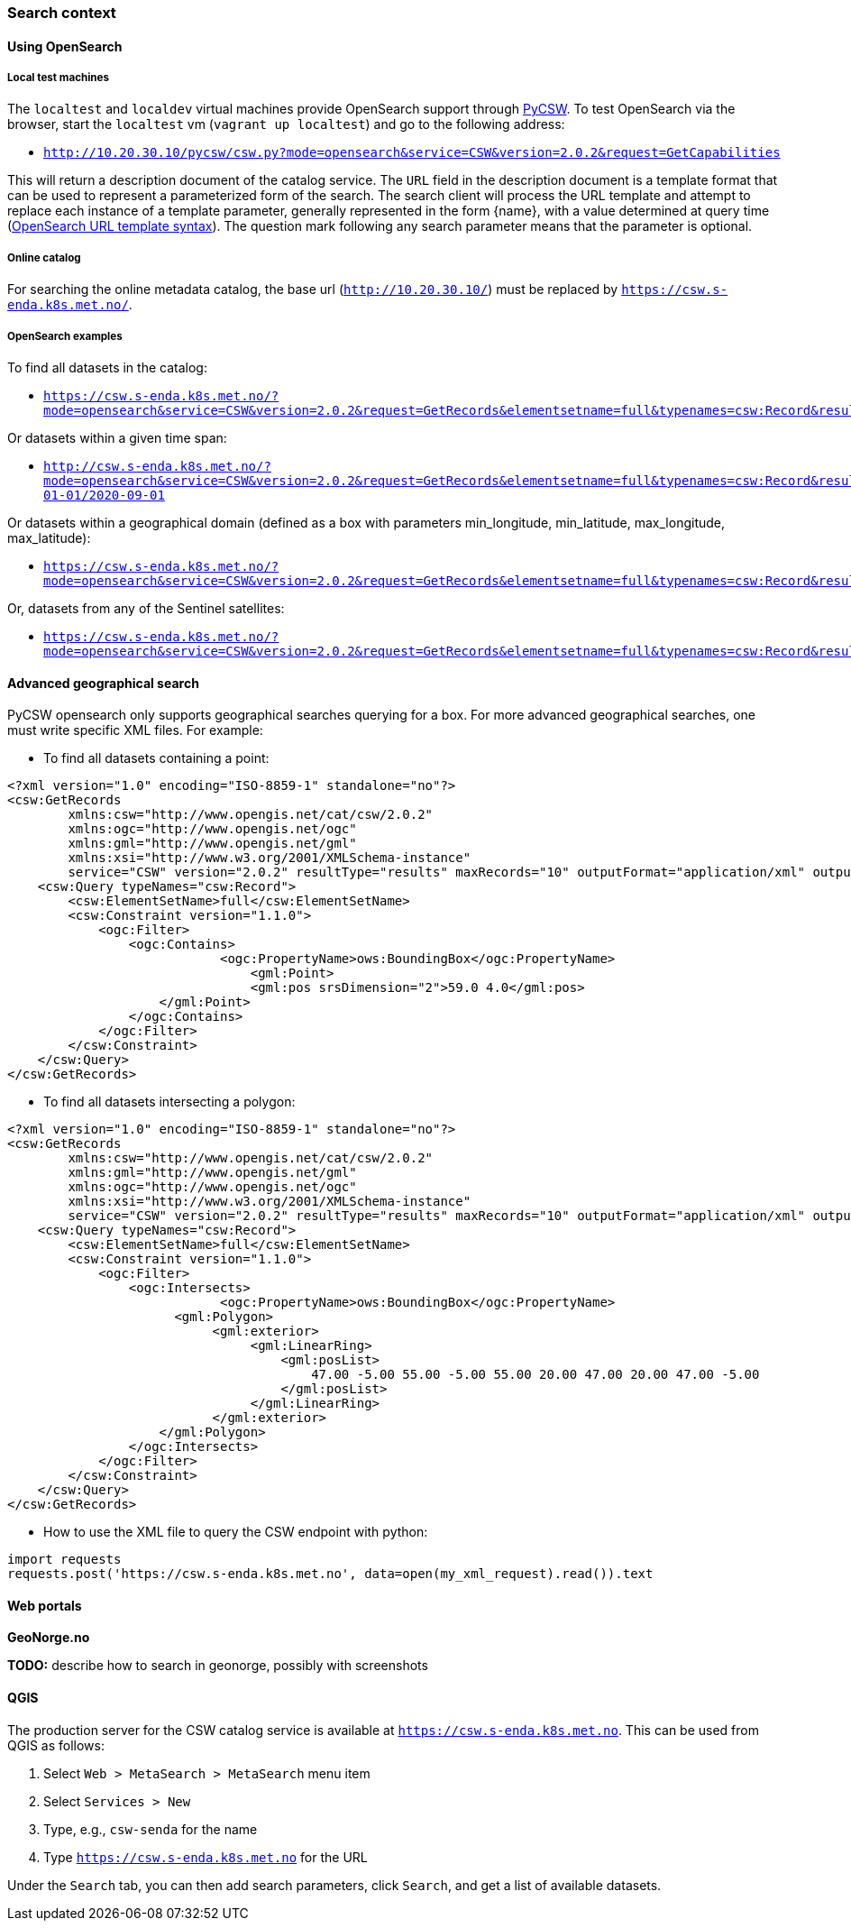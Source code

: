 [[search_context]]
=== Search context

==== Using OpenSearch

===== Local test machines

The `localtest` and `localdev` virtual machines provide OpenSearch support through link:https://github.com/geopython/pycsw[PyCSW]. To test OpenSearch via the browser, start the `localtest` vm (`vagrant up localtest`) and go to the following address:

* `http://10.20.30.10/pycsw/csw.py?mode=opensearch&service=CSW&version=2.0.2&request=GetCapabilities`

This will return a description document of the catalog service. The `URL` field in the description document is a template format that can be used to represent a parameterized form of the search. The search client will process the URL template and attempt to replace each instance of a template parameter, generally represented in the form {name}, with a value determined at query time (link:https://github.com/dewitt/opensearch/blob/master/opensearch-1-1-draft-6.md#opensearch-url-template-syntax[OpenSearch URL template syntax]). The question mark following any search parameter means that the parameter is optional.

===== Online catalog

For searching the online metadata catalog, the base url (`http://10.20.30.10/`) must be replaced by `https://csw.s-enda.k8s.met.no/`.

===== OpenSearch examples

To find all datasets in the catalog:

* `https://csw.s-enda.k8s.met.no/?mode=opensearch&service=CSW&version=2.0.2&request=GetRecords&elementsetname=full&typenames=csw:Record&resulttype=results`

Or datasets within a given time span:

* `http://csw.s-enda.k8s.met.no/?mode=opensearch&service=CSW&version=2.0.2&request=GetRecords&elementsetname=full&typenames=csw:Record&resulttype=results&time=2000-01-01/2020-09-01`

Or datasets within a geographical domain (defined as a box with parameters min_longitude, min_latitude, max_longitude, max_latitude):

* `https://csw.s-enda.k8s.met.no/?mode=opensearch&service=CSW&version=2.0.2&request=GetRecords&elementsetname=full&typenames=csw:Record&resulttype=results&bbox=0,40,10,60`

Or, datasets from any of the Sentinel satellites:

* `https://csw.s-enda.k8s.met.no/?mode=opensearch&service=CSW&version=2.0.2&request=GetRecords&elementsetname=full&typenames=csw:Record&resulttype=results&q=sentinel`

==== Advanced geographical search

PyCSW opensearch only supports geographical searches querying for a box. For more advanced geographical searches, one must write specific XML files. For example:

* To find all datasets containing a point:

[source, xml]
----
<?xml version="1.0" encoding="ISO-8859-1" standalone="no"?>
<csw:GetRecords
        xmlns:csw="http://www.opengis.net/cat/csw/2.0.2"
        xmlns:ogc="http://www.opengis.net/ogc"
        xmlns:gml="http://www.opengis.net/gml"
        xmlns:xsi="http://www.w3.org/2001/XMLSchema-instance"
        service="CSW" version="2.0.2" resultType="results" maxRecords="10" outputFormat="application/xml" outputSchema="http://www.opengis.net/cat/csw/2.0.2" xsi:schemaLocation="http://www.opengis.net/cat/csw/2.0.2 http://schemas.opengis.net/csw/2.0.2/CSW-discovery.xsd" >
    <csw:Query typeNames="csw:Record">
        <csw:ElementSetName>full</csw:ElementSetName>
        <csw:Constraint version="1.1.0">
            <ogc:Filter>
                <ogc:Contains>
		            <ogc:PropertyName>ows:BoundingBox</ogc:PropertyName>
			        <gml:Point>
                	        <gml:pos srsDimension="2">59.0 4.0</gml:pos>
                    </gml:Point>
                </ogc:Contains>
            </ogc:Filter>
        </csw:Constraint>
    </csw:Query>
</csw:GetRecords>
----

* To find all datasets intersecting a polygon:

[source, xml]
----
<?xml version="1.0" encoding="ISO-8859-1" standalone="no"?>
<csw:GetRecords
        xmlns:csw="http://www.opengis.net/cat/csw/2.0.2"
        xmlns:gml="http://www.opengis.net/gml"
        xmlns:ogc="http://www.opengis.net/ogc"
        xmlns:xsi="http://www.w3.org/2001/XMLSchema-instance"
        service="CSW" version="2.0.2" resultType="results" maxRecords="10" outputFormat="application/xml" outputSchema="http://www.opengis.net/cat/csw/2.0.2" xsi:schemaLocation="http://www.opengis.net/cat/csw/2.0.2 http://schemas.opengis.net/csw/2.0.2/CSW-discovery.xsd" >
    <csw:Query typeNames="csw:Record">
        <csw:ElementSetName>full</csw:ElementSetName>
        <csw:Constraint version="1.1.0">
            <ogc:Filter>
                <ogc:Intersects>
		            <ogc:PropertyName>ows:BoundingBox</ogc:PropertyName>
                      <gml:Polygon>
                           <gml:exterior>
                                <gml:LinearRing>
                                    <gml:posList>
                                        47.00 -5.00 55.00 -5.00 55.00 20.00 47.00 20.00 47.00 -5.00
                                    </gml:posList>
                                </gml:LinearRing>
                           </gml:exterior>
                    </gml:Polygon>
                </ogc:Intersects>
            </ogc:Filter>
        </csw:Constraint>
    </csw:Query>
</csw:GetRecords>
----

* How to use the XML file to query the CSW endpoint with python:

[source, python]
----
import requests
requests.post('https://csw.s-enda.k8s.met.no', data=open(my_xml_request).read()).text
----

==== Web portals

*GeoNorge.no*

*TODO:* describe how to search in geonorge, possibly with screenshots

==== QGIS

The production server for the CSW catalog service is available at `https://csw.s-enda.k8s.met.no`. This can be used from QGIS as follows:

. Select `Web > MetaSearch > MetaSearch` menu item
. Select `Services > New`
. Type, e.g., `csw-senda` for the name
. Type `https://csw.s-enda.k8s.met.no` for the URL

Under the `Search` tab, you can then add search parameters, click `Search`, and get a list of available datasets.
